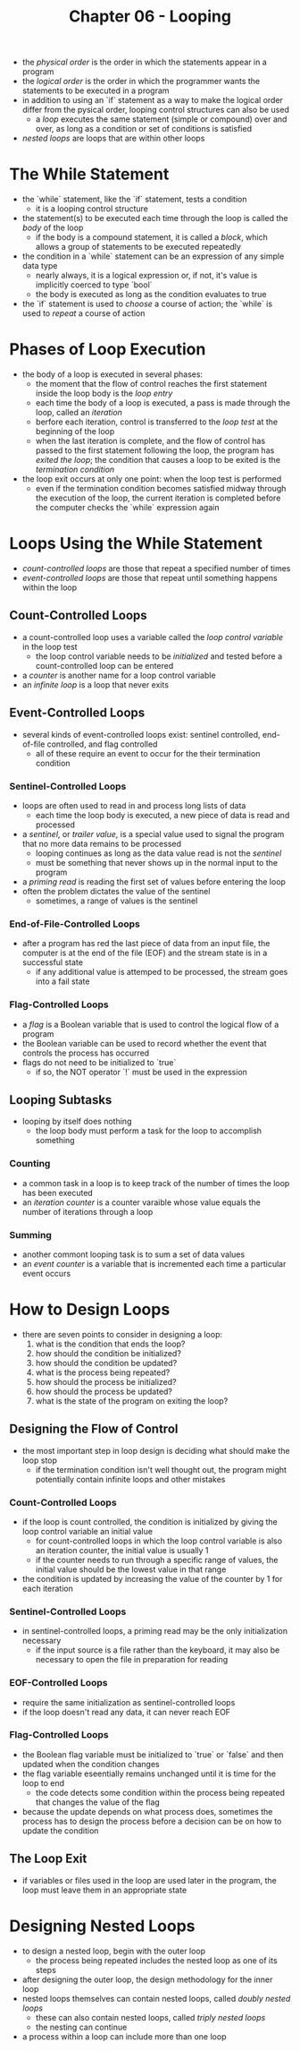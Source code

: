 #+TITLE: Chapter 06 - Looping

- the /physical order/ is the order in which the statements appear in a program
- the /logical order/ is the order in which the programmer wants the statements to be executed in a program
- in addition to using an `if` statement as a way to make the logical order differ from the pysical order, looping control structures can also be used
  + a /loop/ executes the same statement (simple or compound) over and over, as long as a condition or set of conditions is satisfied
- /nested loops/ are loops that are within other loops
* The While Statement
- the `while` statement, like the `if` statement, tests a condition
  + it is a looping control structure
- the statement(s) to be executed each time through the loop is called the /body/ of the loop
  + if the body is a compound statement, it is called a /block/, which allows a group of statements to be executed repeatedly
- the condition in a `while` statement can be an expression of any simple data type
  + nearly always, it is a logical expression or, if not, it's value is implicitly coerced to type `bool`
  + the body is executed as long as the condition evaluates to true
- the `if` statement is used to /choose/ a course of action; the `while` is used to /repeat/ a course of action
* Phases of Loop Execution
- the body of a loop is executed in several phases:
  + the moment that the flow of control reaches the first statement inside the loop body is the /loop entry/
  + each time the body of a loop is executed, a pass is made through the loop, called an /iteration/
  + berfore each iteration, control is transferred to the /loop test/ at the beginning of the loop
  + when the last iteration is complete, and the flow of control has passed to the first statement following the loop, the program has /exited the loop/; the condition that causes a loop to be exited is the /termination condition/
- the loop exit occurs at only one point: when the loop test is performed
  + even if the termination condition becomes satisfied midway through the execution of the loop, the current iteration is completed before the computer checks the `while` expression again
* Loops Using the While Statement
- /count-controlled loops/ are those that repeat a specified number of times
- /event-controlled loops/ are those that repeat until something happens within the loop
** Count-Controlled Loops
- a count-controlled loop uses a variable called the /loop control variable/ in the loop test
  + the loop control variable needs to be /initialized/ and tested before a count-controlled loop can be entered
- a /counter/ is another name for a loop control variable
- an /infinite loop/ is a loop that never exits
** Event-Controlled Loops
- several kinds of event-controlled loops exist: sentinel controlled, end-of-file controlled, and flag controlled
  + all of these require an event to occur for the their termination condition
*** Sentinel-Controlled Loops
- loops are often used to read in and process long lists of data
  + each time the loop body is executed, a new piece of data is read and processed
- a /sentinel/, or /trailer value/, is a special value used to signal the program that no more data remains to be processed
  + looping continues as long as the data value read is not the /sentinel/
  + must be something that never shows up in the normal input to the program
- a /priming read/ is reading the first set of values before entering the loop
- often the problem dictates the value of the sentinel
  + sometimes, a range of values is the sentinel
*** End-of-File-Controlled Loops
- after a program has red the last piece of data from an input file, the computer is at the end of the file (EOF) and the stream state is in a successful state
  + if any additional value is attemped to be processed, the stream goes into a fail state
*** Flag-Controlled Loops
- a /flag/ is a Boolean variable that is used to control the logical flow of a program
- the Boolean variable can be used to record whether the event that controls the process has occurred
- flags do not need to be initialized to `true`
  + if so, the NOT operator `!` must be used in the expression
** Looping Subtasks
- looping by itself does nothing
  + the loop body must perform a task for the loop to accomplish something
*** Counting
- a common task in a loop is to keep track of the number of times the loop has been executed
- an /iteration counter/ is a counter varaible whose value equals the number of iterations through a loop
*** Summing
- another commont looping task is to sum a set of data values
- an /event counter/ is a variable that is incremented each time a particular event occurs
* How to Design Loops
- there are seven points to consider in designing a loop:
  1. what is the condition that ends the loop?
  2. how should the condition be initialized?
  3. how should the condition be updated?
  4. what is the process being repeated?
  5. how should the process be initialized?
  6. how should the process be updated?
  7. what is the state of the program on exiting the loop?
** Designing the Flow of Control
- the most important step in loop design is deciding what should make the loop stop
  + if the termination condition isn't well thought out, the program might potentially contain infinite loops and other mistakes
*** Count-Controlled Loops
- if the loop is count controlled, the condition is initialized by giving the loop control variable an initial value
  + for count-controlled loops in which the loop control variable is also an iteration counter, the initial value is usually 1
  + if the counter needs to run through a specific range of values, the initial value should be the lowest value in that range
- the condition is updated by increasing the value of the counter by 1 for each iteration
*** Sentinel-Controlled Loops
- in sentinel-controlled loops, a priming read may be the only initialization necessary
  + if the input source is a file rather than the keyboard, it may also be necessary to open the file in preparation for reading
*** EOF-Controlled Loops
- require the same initialization as sentinel-controlled loops
- if the loop doesn't read any data, it can never reach EOF
*** Flag-Controlled Loops
- the Boolean flag variable must be initialized to `true` or `false` and then updated when the condition changes
- the flag variable eseentially remains unchanged until it is time for the loop to end
  + the code detects some condition within the process being repeated that changes the value of the flag
- because the update depends on what process does, sometimes the process has to design the process before a decision can be on how to update the condition
** The Loop Exit
- if variables or files used in the loop are used later in the program, the loop must leave them in an appropriate state
* Designing Nested Loops
- to design a nested loop, begin with the outer loop
  + the process being repeated includes the nested loop as one of its steps
- after designing the outer loop, the design methodology for the inner loop
- nested loops themselves can contain nested loops, called /doubly nested loops/
  + these can also contain nested loops, called /triply nested loops/
  + the nesting can continue
- a process within a loop can include more than one loop
